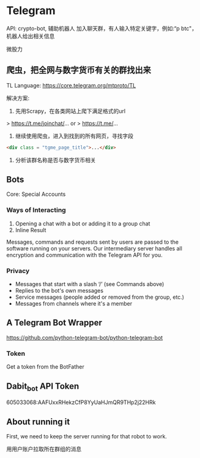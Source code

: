 * Telegram
API: crypto-bot, 辅助机器人
加入聊天群，有人输入特定关键字，例如:“p btc"， 机器人给出相关信息

微股力

** 爬虫，把全网与数字货币有关的群找出来
TL Language: https://core.telegram.org/mtproto/TL

解决方案:
1. 先用Scrapy，在各类网站上爬下满足格式的url

> https://t.me/joinchat/...
or
> https://t.me/...

2. 继续使用爬虫，进入到找到的所有网页，寻找字段
#+BEGIN_SRC html
<div class = "tgme_page_title">...</div>
#+END_SRC

3. 分析该群名称是否与数字货币相关




** Bots
Core: Special Accounts
*** Ways of Interacting
1. Opening a chat with a bot or adding it to a group chat
2. Inline Result

Messages, commands and requests sent by users are passed to the software running on your servers. Our intermediary server handles all encryption and communication with the Telegram API for you.

*** Privacy
- Messages that start with a slash ‘/’ (see Commands above)
- Replies to the bot's own messages
- Service messages (people added or removed from the group, etc.)
- Messages from channels where it's a member

** A Telegram Bot Wrapper
https://github.com/python-telegram-bot/python-telegram-bot
*** Token
Get a token from the BotFather

** Dabit_bot API Token
605033068:AAFUxxRHekzCfP8YyUaHJmQR9THp2j22HRk

** About running it
First, we need to keep the server running for that robot to work.


用用户账户拉取所在群组的消息

